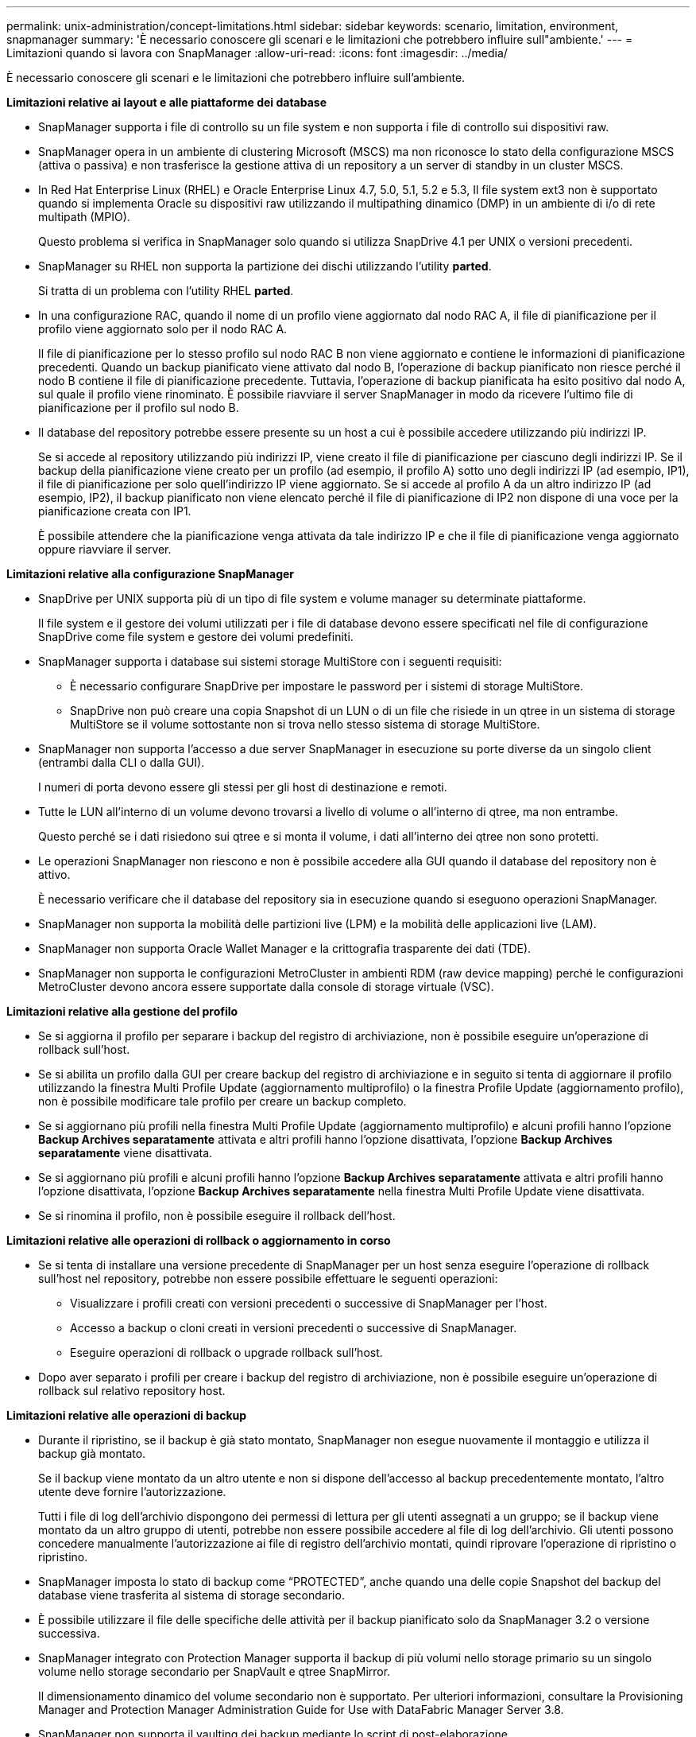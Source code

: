 ---
permalink: unix-administration/concept-limitations.html 
sidebar: sidebar 
keywords: scenario, limitation, environment, snapmanager 
summary: 'È necessario conoscere gli scenari e le limitazioni che potrebbero influire sull"ambiente.' 
---
= Limitazioni quando si lavora con SnapManager
:allow-uri-read: 
:icons: font
:imagesdir: ../media/


[role="lead"]
È necessario conoscere gli scenari e le limitazioni che potrebbero influire sull'ambiente.

*Limitazioni relative ai layout e alle piattaforme dei database*

* SnapManager supporta i file di controllo su un file system e non supporta i file di controllo sui dispositivi raw.
* SnapManager opera in un ambiente di clustering Microsoft (MSCS) ma non riconosce lo stato della configurazione MSCS (attiva o passiva) e non trasferisce la gestione attiva di un repository a un server di standby in un cluster MSCS.
* In Red Hat Enterprise Linux (RHEL) e Oracle Enterprise Linux 4.7, 5.0, 5.1, 5.2 e 5.3, Il file system ext3 non è supportato quando si implementa Oracle su dispositivi raw utilizzando il multipathing dinamico (DMP) in un ambiente di i/o di rete multipath (MPIO).
+
Questo problema si verifica in SnapManager solo quando si utilizza SnapDrive 4.1 per UNIX o versioni precedenti.

* SnapManager su RHEL non supporta la partizione dei dischi utilizzando l'utility *parted*.
+
Si tratta di un problema con l'utility RHEL *parted*.

* In una configurazione RAC, quando il nome di un profilo viene aggiornato dal nodo RAC A, il file di pianificazione per il profilo viene aggiornato solo per il nodo RAC A.
+
Il file di pianificazione per lo stesso profilo sul nodo RAC B non viene aggiornato e contiene le informazioni di pianificazione precedenti. Quando un backup pianificato viene attivato dal nodo B, l'operazione di backup pianificato non riesce perché il nodo B contiene il file di pianificazione precedente. Tuttavia, l'operazione di backup pianificata ha esito positivo dal nodo A, sul quale il profilo viene rinominato. È possibile riavviare il server SnapManager in modo da ricevere l'ultimo file di pianificazione per il profilo sul nodo B.

* Il database del repository potrebbe essere presente su un host a cui è possibile accedere utilizzando più indirizzi IP.
+
Se si accede al repository utilizzando più indirizzi IP, viene creato il file di pianificazione per ciascuno degli indirizzi IP. Se il backup della pianificazione viene creato per un profilo (ad esempio, il profilo A) sotto uno degli indirizzi IP (ad esempio, IP1), il file di pianificazione per solo quell'indirizzo IP viene aggiornato. Se si accede al profilo A da un altro indirizzo IP (ad esempio, IP2), il backup pianificato non viene elencato perché il file di pianificazione di IP2 non dispone di una voce per la pianificazione creata con IP1.

+
È possibile attendere che la pianificazione venga attivata da tale indirizzo IP e che il file di pianificazione venga aggiornato oppure riavviare il server.



*Limitazioni relative alla configurazione SnapManager*

* SnapDrive per UNIX supporta più di un tipo di file system e volume manager su determinate piattaforme.
+
Il file system e il gestore dei volumi utilizzati per i file di database devono essere specificati nel file di configurazione SnapDrive come file system e gestore dei volumi predefiniti.

* SnapManager supporta i database sui sistemi storage MultiStore con i seguenti requisiti:
+
** È necessario configurare SnapDrive per impostare le password per i sistemi di storage MultiStore.
** SnapDrive non può creare una copia Snapshot di un LUN o di un file che risiede in un qtree in un sistema di storage MultiStore se il volume sottostante non si trova nello stesso sistema di storage MultiStore.


* SnapManager non supporta l'accesso a due server SnapManager in esecuzione su porte diverse da un singolo client (entrambi dalla CLI o dalla GUI).
+
I numeri di porta devono essere gli stessi per gli host di destinazione e remoti.

* Tutte le LUN all'interno di un volume devono trovarsi a livello di volume o all'interno di qtree, ma non entrambe.
+
Questo perché se i dati risiedono sui qtree e si monta il volume, i dati all'interno dei qtree non sono protetti.

* Le operazioni SnapManager non riescono e non è possibile accedere alla GUI quando il database del repository non è attivo.
+
È necessario verificare che il database del repository sia in esecuzione quando si eseguono operazioni SnapManager.

* SnapManager non supporta la mobilità delle partizioni live (LPM) e la mobilità delle applicazioni live (LAM).
* SnapManager non supporta Oracle Wallet Manager e la crittografia trasparente dei dati (TDE).
* SnapManager non supporta le configurazioni MetroCluster in ambienti RDM (raw device mapping) perché le configurazioni MetroCluster devono ancora essere supportate dalla console di storage virtuale (VSC).


*Limitazioni relative alla gestione del profilo*

* Se si aggiorna il profilo per separare i backup del registro di archiviazione, non è possibile eseguire un'operazione di rollback sull'host.
* Se si abilita un profilo dalla GUI per creare backup del registro di archiviazione e in seguito si tenta di aggiornare il profilo utilizzando la finestra Multi Profile Update (aggiornamento multiprofilo) o la finestra Profile Update (aggiornamento profilo), non è possibile modificare tale profilo per creare un backup completo.
* Se si aggiornano più profili nella finestra Multi Profile Update (aggiornamento multiprofilo) e alcuni profili hanno l'opzione *Backup Archives separatamente* attivata e altri profili hanno l'opzione disattivata, l'opzione *Backup Archives separatamente* viene disattivata.
* Se si aggiornano più profili e alcuni profili hanno l'opzione *Backup Archives separatamente* attivata e altri profili hanno l'opzione disattivata, l'opzione *Backup Archives separatamente* nella finestra Multi Profile Update viene disattivata.
* Se si rinomina il profilo, non è possibile eseguire il rollback dell'host.


*Limitazioni relative alle operazioni di rollback o aggiornamento in corso*

* Se si tenta di installare una versione precedente di SnapManager per un host senza eseguire l'operazione di rollback sull'host nel repository, potrebbe non essere possibile effettuare le seguenti operazioni:
+
** Visualizzare i profili creati con versioni precedenti o successive di SnapManager per l'host.
** Accesso a backup o cloni creati in versioni precedenti o successive di SnapManager.
** Eseguire operazioni di rollback o upgrade rollback sull'host.


* Dopo aver separato i profili per creare i backup del registro di archiviazione, non è possibile eseguire un'operazione di rollback sul relativo repository host.


*Limitazioni relative alle operazioni di backup*

* Durante il ripristino, se il backup è già stato montato, SnapManager non esegue nuovamente il montaggio e utilizza il backup già montato.
+
Se il backup viene montato da un altro utente e non si dispone dell'accesso al backup precedentemente montato, l'altro utente deve fornire l'autorizzazione.

+
Tutti i file di log dell'archivio dispongono dei permessi di lettura per gli utenti assegnati a un gruppo; se il backup viene montato da un altro gruppo di utenti, potrebbe non essere possibile accedere al file di log dell'archivio. Gli utenti possono concedere manualmente l'autorizzazione ai file di registro dell'archivio montati, quindi riprovare l'operazione di ripristino o ripristino.

* SnapManager imposta lo stato di backup come "`PROTECTED`", anche quando una delle copie Snapshot del backup del database viene trasferita al sistema di storage secondario.
* È possibile utilizzare il file delle specifiche delle attività per il backup pianificato solo da SnapManager 3.2 o versione successiva.
* SnapManager integrato con Protection Manager supporta il backup di più volumi nello storage primario su un singolo volume nello storage secondario per SnapVault e qtree SnapMirror.
+
Il dimensionamento dinamico del volume secondario non è supportato. Per ulteriori informazioni, consultare la Provisioning Manager and Protection Manager Administration Guide for Use with DataFabric Manager Server 3.8.

* SnapManager non supporta il vaulting dei backup mediante lo script di post-elaborazione.
* Se il database del repository punta a più di un indirizzo IP e ciascun indirizzo IP ha un nome host diverso, l'operazione di pianificazione del backup viene eseguita correttamente per un indirizzo IP, ma non riesce per l'altro indirizzo IP.
* Dopo l'aggiornamento a SnapManager 3.4 o versioni successive, non è possibile aggiornare i backup pianificati con gli script di post-elaborazione che utilizzano SnapManager 3.3.1.
+
È necessario eliminare la pianificazione esistente e crearne una nuova.



*Limitazioni relative alle operazioni di ripristino*

* Quando si utilizza un metodo indiretto per eseguire un'operazione di ripristino e i file di registro dell'archivio necessari per il ripristino sono disponibili solo nei backup dal sistema di storage secondario, SnapManager non riesce a ripristinare il database.
+
Questo perché SnapManager non può montare il backup dei file di log dell'archivio dal sistema di storage secondario.

* Quando SnapManager esegue un'operazione di ripristino del volume, le copie di backup del registro di archiviazione eseguite dopo il ripristino del backup corrispondente non vengono eliminate.
+
Quando i file di dati e la destinazione del file di log di archiviazione esistono sullo stesso volume, è possibile ripristinare i file di dati mediante un'operazione di ripristino del volume se non sono disponibili file di log di archiviazione nella destinazione del file di log di archiviazione. In questo scenario, le copie Snapshot del registro di archiviazione create dopo il backup dei file di dati vengono perse.

+
Non eliminare tutti i file di log dell'archivio dalla destinazione del log dell'archivio.



*Limitazioni relative alle operazioni di cloni*

* Non è possibile visualizzare valori numerici compresi tra 0 e 100 per l'avanzamento dell'operazione di suddivisione del clone a causa della velocità con cui gli inode vengono rilevati ed elaborati dal sistema di storage che contiene il volume flessibile.
* SnapManager non supporta la ricezione di e-mail solo per le operazioni di suddivisione dei cloni riuscite.
* SnapManager supporta solo la suddivisione di un FlexClone.
* La clonazione del backup del database online del database RAC che utilizza la posizione esterna del file di log dell'archivio non riesce a causa di un errore di ripristino.
+
La clonazione non riesce perché Oracle non riesce a trovare e applicare i file di log dell'archivio per il ripristino dalla posizione del log dell'archivio esterno. Si tratta di un limite Oracle. Per ulteriori informazioni, vedere l'ID bug Oracle: 13528007. Oracle non applica il log di archiviazione dalla posizione non predefinita in http://metalink.oracle.com/["Sito di supporto Oracle"^]. È necessario disporre di un nome utente e di una password Oracle metalink validi.

* SnapManager 3.3 o versioni successive non supporta l'utilizzo del file XML delle specifiche dei cloni creato nelle release precedenti a SnapManager 3.2.
* Se gli spazi delle tabelle temporanei si trovano in una posizione diversa da quella dei file di dati, un'operazione di clonazione crea gli spazi delle tabelle nella posizione dei file di dati.
+
Tuttavia, se gli spazi delle tabelle temporanei sono file gestiti Oracle (OMF) che si trovano in una posizione diversa da quella dei file di dati, l'operazione di clonazione non crea gli spazi delle tabelle nella posizione dei file di dati. Gli OMF non sono gestiti da SnapManager.

* Se si seleziona, SnapManager non riesce a clonare un database RAC `-resetlogs` opzione.


*Limitazioni relative ai file di log e ai backup dell'archivio*

* SnapManager non supporta l'eliminazione dei file di log dell'archivio dalla destinazione dell'area di ripristino flash.
* SnapManager non supporta l'eliminazione dei file di log dell'archivio dalla destinazione di standby.
* I backup del registro di archiviazione vengono conservati in base alla durata della conservazione e alla classe di conservazione oraria predefinita.
+
Quando la classe di conservazione del backup del registro di archiviazione viene modificata utilizzando l'interfaccia utente grafica o l'interfaccia utente grafica di SnapManager, la classe di conservazione modificata non viene considerata per il backup, in quanto i backup del registro di archiviazione vengono conservati in base alla durata della conservazione.

* Se si eliminano i file di log dell'archivio dalle destinazioni del log dell'archivio, il backup del log dell'archivio non include i file di log dell'archivio precedenti al file di log dell'archivio mancante.
+
Se manca l'ultimo file di log dell'archivio, l'operazione di backup del log dell'archivio non riesce.

* Se si eliminano i file di log dell'archivio dalle destinazioni del log dell'archivio, l'eliminazione dei file di log dell'archivio non riesce.
* SnapManager consolida i backup del log di archiviazione anche quando si eliminano i file di log di archiviazione dalle destinazioni del log di archiviazione o quando i file di log di archiviazione sono corrotti.


*Limitazioni relative alla modifica del nome host del database di destinazione*

Le seguenti operazioni SnapManager non sono supportate quando si modifica il nome host del database di destinazione:

* Modifica del nome host del database di destinazione dalla GUI di SnapManager.
* Eseguire il rollback del database del repository dopo aver aggiornato il nome host del database di destinazione del profilo.
* Aggiornamento simultaneo di più profili per un nuovo nome host del database di destinazione.
* Modifica del nome host del database di destinazione quando è in esecuzione un'operazione SnapManager.


*Limitazioni relative alla CLI o alla GUI di SnapManager*

* I comandi dell'interfaccia utente di SnapManager per `profile create` Le operazioni generate dalla GUI di SnapManager non dispongono di opzioni di configurazione della cronologia.
+
Non è possibile utilizzare `profile create` Comando per configurare le impostazioni di conservazione della cronologia dalla CLI di SnapManager.

* SnapManager non visualizza la GUI in Mozilla Firefox quando non è disponibile alcun ambiente di runtime Java sul client UNIX.
* Durante l'aggiornamento del nome host del database di destinazione utilizzando l'interfaccia utente di SnapManager, se sono presenti una o più sessioni GUI di SnapManager aperte, tutte le sessioni GUI di SnapManager aperte non rispondono.


*Limitazioni relative a SnapMirror e SnapVault*

* Lo script di post-elaborazione SnapVault non è supportato se si utilizza Data ONTAP in 7-Mode.
* Se si utilizza ONTAP, non è possibile eseguire SnapRestore basato su volume (VBSR) sui backup creati nei volumi che hanno stabilito relazioni SnapMirror.
+
Ciò è dovuto a una limitazione di ONTAP, che non consente di interrompere la relazione quando si esegue un VBSR. Tuttavia, è possibile eseguire un VBSR sull'ultimo backup o sull'ultimo backup creato solo quando i volumi hanno relazioni SnapVault stabilite.

* Se si utilizza Data ONTAP in 7-Mode e si desidera eseguire un VBSR sui backup creati nei volumi con relazioni SnapMirror stabilite, è possibile impostare `override-vbsr-snapmirror-check` opzione a. `*ON*` In SnapDrive per UNIX.
+
La documentazione di SnapDrive contiene ulteriori informazioni al riguardo.

* In alcuni scenari, non è possibile eliminare l'ultimo backup associato alla prima copia Snapshot quando il volume ha una relazione SnapVault stabilita.
+
È possibile eliminare il backup solo quando si rompe la relazione. Questo problema è dovuto a una restrizione ONTAP con copie Snapshot di base. In una relazione SnapMirror, la copia Snapshot di base viene creata dal motore SnapMirror e, in una relazione SnapVault, la copia Snapshot di base è il backup creato utilizzando SnapManager. Per ogni aggiornamento, la copia Snapshot di base indica il backup più recente creato utilizzando SnapManager.



*Limitazioni relative ai database Data Guard Standby*

* SnapManager non supporta i database di standby di protezione dati logica.
* SnapManager non supporta i database di standby di Active Data Guard.
* SnapManager non consente backup online dei database di standby di Data Guard.
* SnapManager non consente backup parziali dei database di standby di Data Guard.
* SnapManager non consente il ripristino dei database di standby di Data Guard.
* SnapManager non consente l'eliminazione dei file di log dell'archivio per i database di standby Data Guard.
* SnapManager non supporta Data Guard Broker.


*Informazioni correlate*

http://mysupport.netapp.com/["Documentazione sul sito di supporto NetApp"^]

